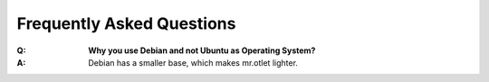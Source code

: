 ==========================
Frequently Asked Questions
==========================

:Q: **Why you use Debian and not Ubuntu as Operating System?**
:A: Debian has a smaller base, which makes mr.otlet lighter.
